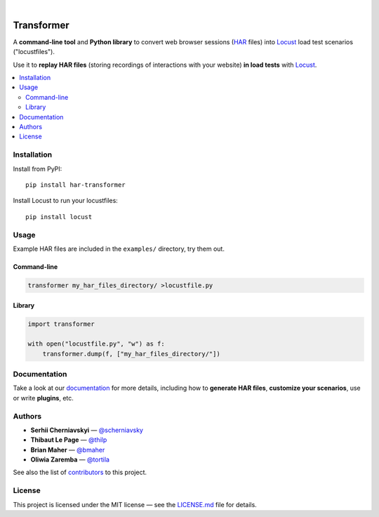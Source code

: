 
.. image:: docs/_static/transformer.png
   :alt: Transformer logo
   :align: center

|

.. image:: https://travis-ci.org/zalando-incubator/Transformer.svg?branch=master
   :alt: travis-ci status badge
   :target: https://travis-ci.org/zalando-incubator/Transformer

.. image:: https://badgen.net/pypi/v/har-transformer
   :alt: pypi version badge
   :target: https://pypi.org/project/har-transformer

.. image:: https://api.codacy.com/project/badge/Grade/10b3feb4e4814429bf288b87443a6c72
   :alt: code quality badge
   :target: https://www.codacy.com/app/thilp/Transformer

.. image:: https://api.codacy.com/project/badge/Coverage/10b3feb4e4814429bf288b87443a6c72
   :alt: test coverage badge
   :target: https://www.codacy.com/app/thilp/Transformer

.. image:: https://badgen.net/badge/code%20style/black/000
   :alt: Code style: Black
   :target: https://github.com/ambv/black


Transformer
***********

A **command-line tool** and **Python library** to convert web browser sessions
(`HAR`_ files) into Locust_ load test scenarios ("locustfiles").

.. _HAR: https://en.wikipedia.org/wiki/.har
.. _Locust: https://locust.io/

Use it to **replay HAR files** (storing recordings of interactions with your
website) **in load tests** with Locust_.

.. contents::
   :local:

Installation
============

Install from PyPI::

   pip install har-transformer

Install Locust to run your locustfiles::

   pip install locust

Usage
=====

Example HAR files are included in the ``examples/`` directory, try them
out.

Command-line
------------

.. code:: bash

   transformer my_har_files_directory/ >locustfile.py

Library
-------

.. code:: python

   import transformer

   with open("locustfile.py", "w") as f:
       transformer.dump(f, ["my_har_files_directory/"])

Documentation
=============

Take a look at our documentation_ for more details, including how to **generate
HAR files**, **customize your scenarios**, use or write **plugins**, etc.

.. _documentation: https://transformer.readthedocs.io/

Authors
=======

- **Serhii Cherniavskyi** — `@scherniavsky <https://github.com/scherniavsky>`_

- **Thibaut Le Page** — `@thilp <https://github.com/thilp>`_

- **Brian Maher** — `@bmaher <https://github.com/bmaher>`_

- **Oliwia Zaremba** — `@tortila <https://github.com/tortila>`_

See also the list of contributors_ to this project.

.. _contributors: https://transformer.readthedocs.io/en/latest/Contributors.html

License
=======

This project is licensed under the MIT license — see the LICENSE.md_ file for
details.

.. _LICENSE.md: https://github.com/zalando-incubator/Transformer/blob/master
   /LICENSE.md
